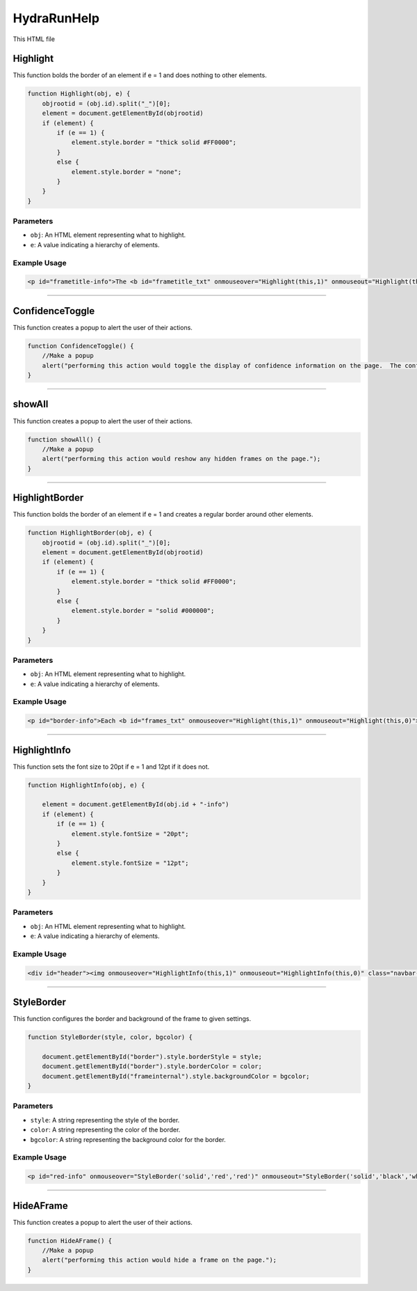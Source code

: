 .. _HydraRunHelpHTML: 

HydraRunHelp 
======================

This HTML file 



Highlight 
-----------------

This function bolds the border of an element if e = 1 and does nothing to other elements. 

.. code-block:: html 

    function Highlight(obj, e) {
        objrootid = (obj.id).split("_")[0];
        element = document.getElementById(objrootid)
        if (element) {
            if (e == 1) {
                element.style.border = "thick solid #FF0000";
            }
            else {
                element.style.border = "none";
            }
        }
    }

Parameters
~~~~~~~~~~~~~~~~

- ``obj``: An HTML element representing what to highlight. 
- ``e``: A value indicating a hierarchy of elements. 

Example Usage
~~~~~~~~~~~~~~~~

.. code-block:: html 

    <p id="frametitle-info">The <b id="frametitle_txt" onmouseover="Highlight(this,1)" onmouseout="Highlight(this,0)">title</b> of <b id="CDCoccupancy_txt" onmouseover="Highlight(this,1)" onmouseout="Highlight(this,0)">image</b> displayed above.</p>


-----------------------------

ConfidenceToggle 
---------------

This function creates a popup to alert the user of their actions. 

.. code-block:: html 

    function ConfidenceToggle() {
        //Make a popup
        alert("performing this action would toggle the display of confidence information on the page.  The confidence is simply the value assigned to the highest value classification after normalization such that the sum of values across classifications are 1.");
    }


----------------------------------

showAll
----------------

This function creates a popup to alert the user of their actions. 

.. code-block:: html 

    function showAll() {
        //Make a popup
        alert("performing this action would reshow any hidden frames on the page.");
    }


---------------------------

HighlightBorder
-----------------

This function bolds the border of an element if e = 1 and creates a regular border around other elements. 

.. code-block:: html 

    function HighlightBorder(obj, e) {
        objrootid = (obj.id).split("_")[0];
        element = document.getElementById(objrootid)
        if (element) {
            if (e == 1) {
                element.style.border = "thick solid #FF0000";
            }
            else {
                element.style.border = "solid #000000";
            }
        }
    }

Parameters
~~~~~~~~~~~~~~~~~~

- ``obj``: An HTML element representing what to highlight. 
- ``e``: A value indicating a hierarchy of elements. 

Example Usage
~~~~~~~~~~~~~~~~~~~~~~~~~

.. code-block:: html 

    <p id="border-info">Each <b id="frames_txt" onmouseover="Highlight(this,1)" onmouseout="Highlight(this,0)">frame</b> has a <b id="border_txt" onmouseover="HighlightBorder(this,1)" onmouseout="HighlightBorder(this,0)">border</b> which conveys the most important information through its color and stye.  These styles are intricate enough that they deserve specific enumeration and descriptions below.</p><br>


----------------------------

HighlightInfo 
----------------

This function sets the font size to 20pt if e = 1 and 12pt if it does not. 

.. code-block:: html 

    function HighlightInfo(obj, e) {
        
        element = document.getElementById(obj.id + "-info")
        if (element) {
            if (e == 1) {
                element.style.fontSize = "20pt";
            }
            else {
                element.style.fontSize = "12pt";
            }
        }
    }

Parameters
~~~~~~~~~~~~~~~~~~

- ``obj``: An HTML element representing what to highlight. 
- ``e``: A value indicating a hierarchy of elements. 

Example Usage
~~~~~~~~~~~~~~~~

.. code-block:: html 

    <div id="header"><img onmouseover="HighlightInfo(this,1)" onmouseout="HighlightInfo(this,0)" class="navbar-brand" id="Explogo" src="./img/GlueX_logo.png" ondblclick="ConfidenceToggle()">


--------------------------

StyleBorder
-------------

This function configures the border and background of the frame to given settings. 

.. code-block:: html 

    function StyleBorder(style, color, bgcolor) {
        
        document.getElementById("border").style.borderStyle = style;
        document.getElementById("border").style.borderColor = color;
        document.getElementById("frameinternal").style.backgroundColor = bgcolor;
    }

Parameters
~~~~~~~~~~~~~~~~~~

- ``style``: A string representing the style of the border. 
- ``color``: A string representing the color of the border.
- ``bgcolor``: A string representing the background color for the border. 

Example Usage
~~~~~~~~~~~~~~~~~~~

.. code-block:: html 

    <p id="red-info" onmouseover="StyleBorder('solid','red','red')" onmouseout="StyleBorder('solid','black','white')"><b>Red</b> is reserved for "Bad" classifications. This may be an indication of a problem and should be watched closely or action should be taken.  Shift crews are reminded to respond to standard alarm appropriately.</p>


--------------------------------

HideAFrame
----------------

This function creates a popup to alert the user of their actions. 

.. code-block:: html 

    function HideAFrame() {
        //Make a popup
        alert("performing this action would hide a frame on the page.");
    }
